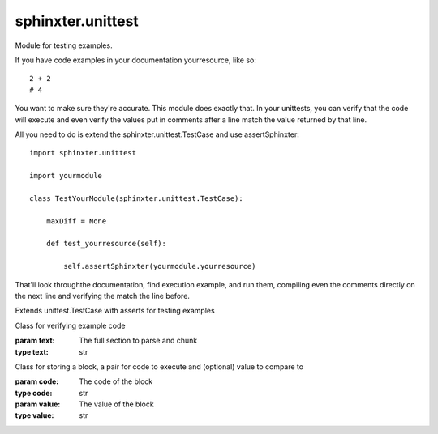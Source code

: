 .. created by sphinxter
.. default-domain:: py

sphinxter.unittest
==================

.. module:: sphinxter.unittest

Module for testing examples.

If you have code examples in your documentation yourresource, like so::

    2 + 2
    # 4

You want to make sure they're accurate. This module does exactly that. In your unittests,
you can verify that the code will execute and even verify the values put in comments
after a line match the value returned by that line.

All you need to do is extend the sphinxter.unittest.TestCase and use assertSphinxter::

    import sphinxter.unittest

    import yourmodule

    class TestYourModule(sphinxter.unittest.TestCase):

        maxDiff = None

        def test_yourresource(self):

            self.assertSphinxter(yourmodule.yourresource)

That'll look throughthe documentation, find execution example, and run them, compiling
even the comments directly on the next line and verifying the match the line before.

.. class:: TestCase

    Extends unittest.TestCase with asserts for testing examples

    .. method:: assertSphinxter(resource, evaluate=True)

        Recurseivly asserts all Sections in documentation match their values using assertSphinxterSection and adding to the comment to show where.

        If the values in the comments are all the exact code, evaulate should be True.

        If the values in the comment are all text, evaulate should be False.

        If the values in the comments, vary, you can send a list or a dict.

        If evaulate is a list, each call to assertSphinxterBlock, pops the next value to use off the front.

        If evaulate is a dict, each call to assertSphinxterBlock will use the current location as the key to the comment

        .. warning::

            This method pops values off the evaluate list. That means the evaluate value will be modified by this method.

        :param resource: Resource to assert has valid code exanmples
        :type resource: module or class or function or method
        :param evaluate: Whether values are to be eval'd
        :type evaluate: bool or list or dict

    .. method:: assertSphinxterBlock(block: sphinxter.unittest.Block, comment: str = None, evaluate=True)

        Asserts a Block of code matches its value using assertEqual and adding to the comment to show where.

        If the value in the comments are the exact code, evaulate should be True.

        If the value in the comment are text, evaulate should be False.

        The evaluate argument can also be a list, where the next evaluate value will be popped off.

        The evaluate argument can also be a dict, where the evaluate value will be extracted use the comment as a the key.

        This is done to work with assertSphinxterSection and assertSphinxter.

        .. warning::

            This method pops values off the evaluate list. That means the evaluate value will be modified by this method.

        :param block: Block to assert has valid code
        :type block: Block
        :param comment: Comment to use with assertEqual, will be appended to with bad code location
        :type comment: str
        :param evaluate: Whether values are to be eval'd
        :type evaluate: bool or list or dict

    .. method:: assertSphinxterSection(section, comment: str = None, evaluate=True)

        Recurseivly asserts all Blocks in a Section match their values using assertSphinxterBlock and adding to the comment to show where.

        If the values in the comments are all the exact code, evaulate should be True.

        If the values in the comment are all text, evaulate should be False.

        If the values in the comments, vary, you can send a list or a dict.

        If evaulate is a list, each call to assertSphinxterBlock, pops the next value to use off the front.

        If evaulate is a dict, each call to assertSphinxterBlock will use the current location as the key to the comment

        .. warning::

            This method pops values off the evaluate list. That means the evaluate value will be modified by this method.

        :param section: Section to assert has valid code
        :type section: Section or str or list or dict
        :param comment: Comment to use with assertEqual, will be appended to with bad code location
        :type comment: str
        :param evaluate: Whether values are to be eval'd
        :type evaluate: bool or list or dict

    .. staticmethod:: sphinxter(resource) -> dict

        Reads approximate documntation from any resource.

        .. warning::

            Do not use this method to generate documentation. The documentation is
            approximate since methods don't know they're part of a class but this
            is sufficient to make sure all executable code can be found and checked.

        :param resource: Resource to parse documentation for
        :type resource: module or class or function or method
        :rtype: dict

        **Usage**

        Given the following function is in the test.example module::

            def func(
                a:int,   # The a
                b:'str', # The b
                *args,   #
                **kwargs # a: 1
                        # b: 2
            ):
                """
                description: Some basic func
                parameters:
                a: More stuff
                b:
                    more: stuff
                return:
                    description: things
                    type:
                    - str
                    - None
                raises:
                    Exception: if oh noes
                usage: |
                    Do some cool stuff::

                        like this

                    It's great
                """

        We can get the approximate documentation like so::

            import sphinxter.unittest

            import test.example

            sphinxter.unittest.TestCase.sphinxter(test.example.func)
            # {
            #     "description": "Some basic func",
            #     "kind": "function",
            #     "name": "func",
            #     "parameters": [
            #         {
            #             "description": "The a More stuff",
            #             "name": "a",
            #             "type": "int"
            #         },
            #         {
            #             "description": "The b",
            #             "more": "stuff",
            #             "name": "b",
            #             "type": "str"
            #         },
            #         {
            #             "name": "args"
            #         },
            #         {
            #             "a": 1,
            #             "b": 2,
            #             "name": "kwargs"
            #         }
            #     ],
            #     "raises": {
            #         "Exception": "if oh noes"
            #     },
            #     "return": {
            #         "description": "things",
            #         "type": [
            #             "str",
            #             "None"
            #         ]
            #     },
            #     "signature": "(a: int, b: 'str', *args, **kwargs)",
            #     "usage": "Do some cool stuff::\n\n    like this\n\nIt's great\n"
            # }

.. class:: Section(text: str)

    Class for verifying example code

    :param text: The full section to parse and chunk
    :type text: str

    .. attribute:: blocks
        :type: list[aphinxter.unittest.Block]

        Comparable blocks in the code

    .. attribute:: code

        The extraced executable postion of the section

    .. staticmethod:: chunk(code)

        Breaks code up into blocks by commented values to compare.

        :param code:

        **Usage**

        Given the source function in sphinxter.Reader::

            class Reader:
                """
                description: Static class for reading doc strings and comments into dict's
                document: reader
                """

                @staticmethod
                def source(
                    resource # what to extract the source from
                ):
                    """
                    description: Reads the source, removing any overall indent
                    parameters:
                        resource:
                            type:
                            - module
                            - function
                            - class
                            - method
                    return:
                        description: The non-indented source
                        type: str
                    usage: |
                        Consider the sub class in a test.example module::

                            class Complex:

                                class Subber:
                                    \"""
                                    Sub class
                                    \"""

                                    pass

                        The source for Subber would be indented from inspect.getsource()
                        which can't be parsed properly because of the initial indent::

                            import inspect
                            import test.example

                            inspect.getsource(test.example.Complex.Subber)
                            #     class Subber:
                            #         \"""
                            #         Sub class
                            #         \"""
                            #         pass
                            #

                        This prevents that problem::

                            import sphinxter
                            import test.example

                            sphinxter.Reader.source(test.example.Complex.Subber)
                            # class Subber:
                            #     \"""
                            #     Sub class
                            #     \"""
                            #     pass
                            #
                    """

        This pulls out the code::

            import yaml
            import sphinxter
            import sphinxter.unittest

            documentation = yaml.safe_load(sphinxter.Reader.source.__doc__)
            usage = sphinxter.unittest.Section.parse(documentation['usage'])
            # class Complex:
            #
            #     class Subber:
            #         """
            #         Sub class
            #         """
            #
            #         pass
            #
            # import inspect
            # import test.example
            #
            # inspect.getsource(test.example.Complex.Subber)
            # #     class Subber:
            # #         """
            # #         Sub class
            # #         """
            # #         pass
            # #
            #
            # import sphinxter
            # import test.example
            #
            # sphinxter.Reader.source(test.example.Complex.Subber)
            # # class Subber:
            # #     """
            # #     Sub class
            # #     """
            # #     pass
            # #
            #

        And this breaks it up into Blocks, that can each be evaluated::

            blocks = sphinxter.unittest.Section.chunk(usage)

        The first block is up to the inspect value::

            blocks[0].code
            # class Complex:
            #
            #     class Subber:
            #         """
            #         Sub class
            #         """
            #
            #         pass
            #
            # import inspect
            # import test.example
            #
            # inspect.getsource(test.example.Complex.Subber)

            blocks[0].value
            #     class Subber:
            #         """
            #         Sub class
            #         """
            #         pass
            #

        The second block includes the first, plus the sphinxter value::

            blocks[1].code
            # class Complex:
            #
            #     class Subber:
            #         """
            #         Sub class
            #         """
            #
            #         pass
            #
            # import inspect
            # import test.example
            #
            # inspect.getsource(test.example.Complex.Subber)
            #
            # import sphinxter
            # import test.example
            #
            # sphinxter.Reader.source(test.example.Complex.Subber)

            blocks[1].value
            # class Subber:
            #     """
            #     Sub class
            #     """
            #     pass
            #

        In both cases, to validate usage, we can execuate the code and compare it to the value.

    .. staticmethod:: parse(text)

        Pulls all example code into a single block.

        :param text:

        **Usage**

        Given the source function in sphinxter.Reader::

            class Reader:
                """
                description: Static class for reading doc strings and comments into dict's
                document: reader
                """

                @staticmethod
                def source(
                    resource # what to extract the source from
                ):
                    """
                    description: Reads the source, removing any overall indent
                    parameters:
                        resource:
                            type:
                            - module
                            - function
                            - class
                            - method
                    return:
                        description: The non-indented source
                        type: str
                    usage: |
                        Consider the sub class in a test.example module::

                            class Complex:

                                class Subber:
                                    \"""
                                    Sub class
                                    \"""

                                    pass

                        The source for Subber would be indented from inspect.getsource()
                        which can't be parsed properly because of the initial indent::

                            import inspect
                            import test.example

                            inspect.getsource(test.example.Complex.Subber)
                            #     class Subber:
                            #         \"""
                            #         Sub class
                            #         \"""
                            #         pass
                            #

                        This prevents that problem::

                            import sphinxter
                            import test.example

                            sphinxter.Reader.source(test.example.Complex.Subber)
                            # class Subber:
                            #     \"""
                            #     Sub class
                            #     \"""
                            #     pass
                            #
                    """

        This will just pull out the executable code from the usage secton::

            import yaml
            import sphinxter
            import sphinxter.unittest

            documentation = yaml.safe_load(sphinxter.Reader.source.__doc__)
            sphinxter.unittest.Section.parse(documentation['usage'])
            # class Complex:
            #
            #     class Subber:
            #         """
            #         Sub class
            #         """
            #
            #         pass
            #
            # import inspect
            # import test.example
            #
            # inspect.getsource(test.example.Complex.Subber)
            # #     class Subber:
            # #         """
            # #         Sub class
            # #         """
            # #         pass
            # #
            #
            # import sphinxter
            # import test.example
            #
            # sphinxter.Reader.source(test.example.Complex.Subber)
            # # class Subber:
            # #     """
            # #     Sub class
            # #     """
            # #     pass
            # #
            #

.. class:: Block(code: str, value: str)

    Class for storing a block, a pair for code to execute and (optional) value to compare to

    :param code: The code of the block
    :type code: str
    :param value: The value of the block
    :type value: str

    .. attribute:: code
        :type: str

        The code of the block

    .. attribute:: value
        :type: str

        The value of the block

    .. attribute:: valued
        :type: bool

        Whether this block has a value

        Only blocks with values in

    .. method:: eval(locals: dict)

        Evaluates the value and returns it.

        :param locals: locals vars already set
        :type locals: dict
        :raises CodeException: If any part of the value can't be compiled or executed

    .. method:: exec(locals: dict)

        Executes the code and returns the last value if valued

        :param locals: locals vars already set
        :type locals: dict
        :raises CodeException: If any part of the code can't be compiled or executed

.. exception:: CodeException(exception: Exception, code: str)

    Exception for failed code.

    Creates a message based on the full trace of the original exception plus
    the code that failed to execute, including line numbers.

    This is to make it very clear when verifying examples what went wrong and
    where.

    :param exception: the original exception
    :type exception: Exception
    :param code: the code that failed
    :type code: str

